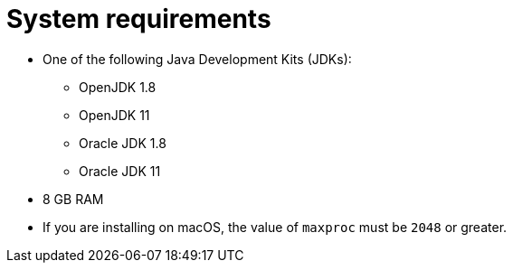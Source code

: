 // Module included in the following assemblies:
//
// * docs/getting-started-guide/master.adoc

[id="system-requirements_{context}"]
= System requirements

* One of the following Java Development Kits (JDKs):

** OpenJDK 1.8
** OpenJDK 11
** Oracle JDK 1.8
** Oracle JDK 11

* 8 GB RAM
* If you are installing on macOS, the value of `maxproc` must be `2048` or greater.

// For tips on how to optimize performance, see link:{ProductDocUserGuideURL}#optimize_performance[Optimizing {ProductShortName} performance] in {ProductShortName} _{UserCLIBookName}_.
